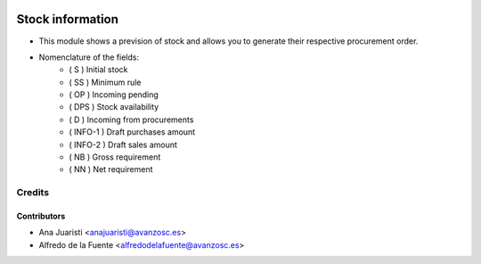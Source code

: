 .. image:: https://img.shields.io/badge/licence-AGPL--3-blue.svg
    :target: http://www.gnu.org/licenses/agpl-3.0-standalone.html
    :alt: License: AGPL-3

=================
Stock information
=================

* This module shows a prevision of stock and allows you to generate their
  respective procurement order.

* Nomenclature of the fields:
    * ( S ) Initial stock
    * ( SS ) Minimum rule
    * ( OP ) Incoming pending
    * ( DPS ) Stock availability
    * ( D ) Incoming from procurements
    * ( INFO-1 ) Draft purchases amount
    * ( INFO-2 ) Draft sales amount
    * ( NB ) Gross requirement
    * ( NN ) Net requirement

Credits
=======

Contributors
------------

* Ana Juaristi <anajuaristi@avanzosc.es>
* Alfredo de la Fuente <alfredodelafuente@avanzosc.es>
